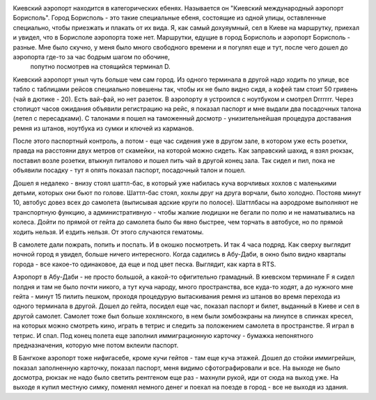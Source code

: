 
Киевский аэропорт находится в категорических ебенях. Называется он "Киевский международный аэропорт Борисполь". Город Борисполь - это такие специальные ебеня, состоящие из одной улицы, оставленные специально, чтобы приезжать и плакать от их вида. Я, как самый дохуяумный, сел в Киеве на маршрутку, приехал и увидел, что в Борисполе аэропорта тоже нет. Маршрутки, едущие в город Борисполь и аэропорт Борисполь - разные. Мне было скучно, у меня было много свободного времени и я погулял еще и тут, после чего дошел до аэропорта где-то за час бодрым шагом по обочине,
 попутно посмотрев на стоящийся терминал D.

Киевский аэропорт уныл чуть больше чем сам город. Из одного терминала в другой надо ходить по улице, все табло с таблицами рейсов специально повешены так, чтобы их не было видно сидя, а кофей там стоит 50 гривень (чай в дютике - 20). Есть вай-фай, но нет разеток. В аэропорту я устроился с ноутбуком и смотрел Drrrrrr. Через стопицот часов ожидания объявили регистрацию на рейс, я показал паспорт и мне выдали два посадочных талона (летел с пересадками). С талонами я пошел на таможенный досмотр - унизительнейшая процедура доставания ремня из штанов, ноутбука из сумки и
ключей из карманов.

После этого паспортный контроль, а потом - еще час сидения уже в другом зале, в котором уже есть розетки, правда на расстояни двух метров от скамейки, на которой можно сидеть. Как заправский шахид, я взял рюкзак, поставил возле розетки, втыкнул питалово и пошел пить чай в другой конец зала. Так сидел и пил, пока не объявили посадку - тут я опять показал паспорт, посадочный талон и пошел. 

Дошел я недалеко - внизу стоял шаттл-бас, в который уже набилась куча ворчливых хохлов с маленькими детьми, которых они бьют по голове. Шаттл-бас стоял, хохлы друг на друга ворчали, было холодно. Постояв минут 10, автобус довез всех до самолета (выписывая адские круги по полосе). Шаттлбасы на аэродроме выполняют не транспортную функцию, а административную - чтобы жалкие людишки не бегали по полю и не наматывались на колеса. Дойти по прямой от гейта до самолета было бы явно быстрее, чем торчать в автобусе, но по прямой ходить нельзя. И ездить нельзя.
От этого случаются гематомы.

В самолете дали пожрать, попить и поспать. И в окошко посмотреть. И так 4 часа подряд. Как сверху выглядит ночной город я увидел, больше ничего интересного. Когда садились в Абу-Даби, в окно было видно кварталы города - все какое-то одинаковое, да еще и под цвет песка. Выглядит, как карта в RTS.

Аэропорт в Абу-Даби - не просто большой, а какой-то офигительно грамадный. В киевском терминале F я сидел полдня и там не было почти никого, а тут куча народу, много пространства, все куда-то ходят, а до нужного мне гейта - минут 15 пилить пешком, проходя процедурую вытаскивания ремня из штанов во время перехода из одного терминала в другой. Дошел до гейта, посидел еще час, показал паспорт и билет, выданный в Киеве и сел в другой самолет. Самолет тоже был больше хохлянского, в нем были зомбоэкраны на линупсе в спинках кресел, на которых можно смотреть кино, играть
в тетрис и следить за положением самолета в пространстве. Я играл в тетрис. И спал. Под конец полета еще заполнил иммиграционную карточку - бумажка непонятного предназначения, которую мне потом вклеили паспорт.

В Бангкоке аэропорт тоже нифигасебе, кроме кучи гейтов - там еще куча этажей. Дошел до стойки иммигрейшн, показал заполненную карточку, показал паспорт, меня видимо сфотографировали и все. На выходе не было досмотра, рюкзак не надо было светить рентгеном еще раз - махнули рукой, иди от сюда на выход уже. На выходе я купил местную симку, поменял немного денег и поехал на поезде в город - все не выходя из здания.
